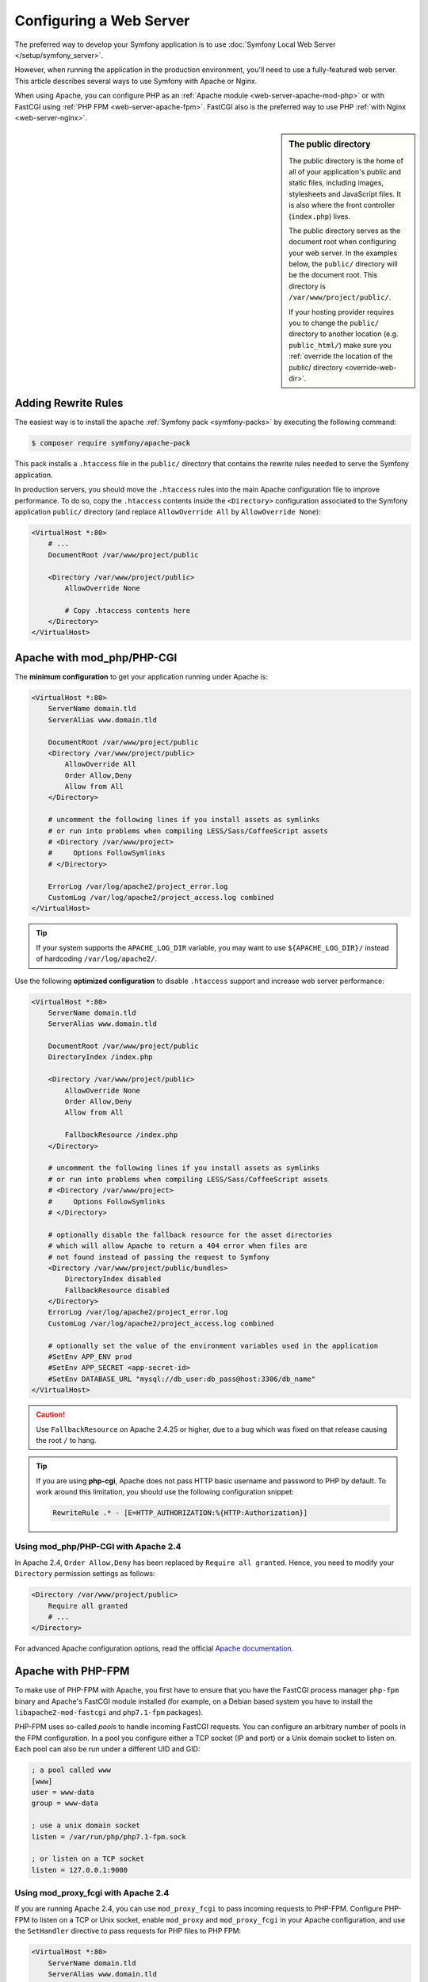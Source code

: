 .. index::
    single: Web Server

Configuring a Web Server
========================

The preferred way to develop your Symfony application is to use
:doc:`Symfony Local Web Server </setup/symfony_server>`.

However, when running the application in the production environment, you'll need
to use a fully-featured web server. This article describes several ways to use
Symfony with Apache or Nginx.

When using Apache, you can configure PHP as an
:ref:`Apache module <web-server-apache-mod-php>` or with FastCGI using
:ref:`PHP FPM <web-server-apache-fpm>`. FastCGI also is the preferred way
to use PHP :ref:`with Nginx <web-server-nginx>`.

.. sidebar:: The public directory

    The public directory is the home of all of your application's public and
    static files, including images, stylesheets and JavaScript files. It is
    also where the front controller (``index.php``) lives.

    The public directory serves as the document root when configuring your
    web server. In the examples below, the ``public/`` directory will be the
    document root. This directory is ``/var/www/project/public/``.

    If your hosting provider requires you to change the ``public/`` directory to
    another location (e.g. ``public_html/``) make sure you
    :ref:`override the location of the public/ directory <override-web-dir>`.

.. _web-server-apache-mod-php:

Adding Rewrite Rules
--------------------

The easiest way is to install the ``apache`` :ref:`Symfony pack <symfony-packs>`
by executing the following command:

.. code-block:: terminal

    $ composer require symfony/apache-pack

This pack installs a ``.htaccess`` file in the ``public/`` directory that contains
the rewrite rules needed to serve the Symfony application.

In production servers, you should move the ``.htaccess`` rules into the main
Apache configuration file to improve performance. To do so, copy the
``.htaccess`` contents inside the ``<Directory>`` configuration associated to
the Symfony application ``public/`` directory (and replace ``AllowOverride All``
by ``AllowOverride None``):

.. code-block:: apache

    <VirtualHost *:80>
        # ...
        DocumentRoot /var/www/project/public

        <Directory /var/www/project/public>
            AllowOverride None

            # Copy .htaccess contents here
        </Directory>
    </VirtualHost>

Apache with mod_php/PHP-CGI
---------------------------

The **minimum configuration** to get your application running under Apache is:

.. code-block:: apache

    <VirtualHost *:80>
        ServerName domain.tld
        ServerAlias www.domain.tld

        DocumentRoot /var/www/project/public
        <Directory /var/www/project/public>
            AllowOverride All
            Order Allow,Deny
            Allow from All
        </Directory>

        # uncomment the following lines if you install assets as symlinks
        # or run into problems when compiling LESS/Sass/CoffeeScript assets
        # <Directory /var/www/project>
        #     Options FollowSymlinks
        # </Directory>

        ErrorLog /var/log/apache2/project_error.log
        CustomLog /var/log/apache2/project_access.log combined
    </VirtualHost>

.. tip::

    If your system supports the ``APACHE_LOG_DIR`` variable, you may want
    to use ``${APACHE_LOG_DIR}/`` instead of hardcoding ``/var/log/apache2/``.

Use the following **optimized configuration** to disable ``.htaccess`` support
and increase web server performance:

.. code-block:: apache

    <VirtualHost *:80>
        ServerName domain.tld
        ServerAlias www.domain.tld

        DocumentRoot /var/www/project/public
        DirectoryIndex /index.php

        <Directory /var/www/project/public>
            AllowOverride None
            Order Allow,Deny
            Allow from All

            FallbackResource /index.php
        </Directory>

        # uncomment the following lines if you install assets as symlinks
        # or run into problems when compiling LESS/Sass/CoffeeScript assets
        # <Directory /var/www/project>
        #     Options FollowSymlinks
        # </Directory>

        # optionally disable the fallback resource for the asset directories
        # which will allow Apache to return a 404 error when files are
        # not found instead of passing the request to Symfony
        <Directory /var/www/project/public/bundles>
            DirectoryIndex disabled
            FallbackResource disabled
        </Directory>
        ErrorLog /var/log/apache2/project_error.log
        CustomLog /var/log/apache2/project_access.log combined

        # optionally set the value of the environment variables used in the application
        #SetEnv APP_ENV prod
        #SetEnv APP_SECRET <app-secret-id>
        #SetEnv DATABASE_URL "mysql://db_user:db_pass@host:3306/db_name"
    </VirtualHost>

.. caution::

    Use ``FallbackResource`` on Apache 2.4.25 or higher, due to a bug which was
    fixed on that release causing the root ``/`` to hang.

.. tip::

    If you are using **php-cgi**, Apache does not pass HTTP basic username and
    password to PHP by default. To work around this limitation, you should use
    the following configuration snippet:

    .. code-block:: apache

        RewriteRule .* - [E=HTTP_AUTHORIZATION:%{HTTP:Authorization}]

Using mod_php/PHP-CGI with Apache 2.4
~~~~~~~~~~~~~~~~~~~~~~~~~~~~~~~~~~~~~

In Apache 2.4, ``Order Allow,Deny`` has been replaced by ``Require all granted``.
Hence, you need to modify your ``Directory`` permission settings as follows:

.. code-block:: apache

    <Directory /var/www/project/public>
        Require all granted
        # ...
    </Directory>

For advanced Apache configuration options, read the official `Apache documentation`_.

.. _web-server-apache-fpm:

Apache with PHP-FPM
-------------------

To make use of PHP-FPM with Apache, you first have to ensure that you have
the FastCGI process manager ``php-fpm`` binary and Apache's FastCGI module
installed (for example, on a Debian based system you have to install the
``libapache2-mod-fastcgi`` and ``php7.1-fpm`` packages).

PHP-FPM uses so-called *pools* to handle incoming FastCGI requests. You can
configure an arbitrary number of pools in the FPM configuration. In a pool
you configure either a TCP socket (IP and port) or a Unix domain socket to
listen on. Each pool can also be run under a different UID and GID:

.. code-block:: ini

    ; a pool called www
    [www]
    user = www-data
    group = www-data

    ; use a unix domain socket
    listen = /var/run/php/php7.1-fpm.sock

    ; or listen on a TCP socket
    listen = 127.0.0.1:9000

Using mod_proxy_fcgi with Apache 2.4
~~~~~~~~~~~~~~~~~~~~~~~~~~~~~~~~~~~~

If you are running Apache 2.4, you can use ``mod_proxy_fcgi`` to pass incoming
requests to PHP-FPM. Configure PHP-FPM to listen on a TCP or Unix socket, enable
``mod_proxy`` and ``mod_proxy_fcgi`` in your Apache configuration, and use the
``SetHandler`` directive to pass requests for PHP files to PHP FPM:

.. code-block:: apache

    <VirtualHost *:80>
        ServerName domain.tld
        ServerAlias www.domain.tld

        # Uncomment the following line to force Apache to pass the Authorization
        # header to PHP: required for "basic_auth" under PHP-FPM and FastCGI
        #
        # SetEnvIfNoCase ^Authorization$ "(.+)" HTTP_AUTHORIZATION=$1

        # For Apache 2.4.9 or higher
        # Using SetHandler avoids issues with using ProxyPassMatch in combination
        # with mod_rewrite or mod_autoindex
        <FilesMatch \.php$>
            SetHandler proxy:fcgi://127.0.0.1:9000
            # for Unix sockets, Apache 2.4.10 or higher
            # SetHandler proxy:unix:/path/to/fpm.sock|fcgi://dummy
        </FilesMatch>

        # If you use Apache version below 2.4.9 you must consider update or use this instead
        # ProxyPassMatch ^/(.*\.php(/.*)?)$ fcgi://127.0.0.1:9000/var/www/project/public/$1

        # If you run your Symfony application on a subpath of your document root, the
        # regular expression must be changed accordingly:
        # ProxyPassMatch ^/path-to-app/(.*\.php(/.*)?)$ fcgi://127.0.0.1:9000/var/www/project/public/$1

        DocumentRoot /var/www/project/public
        <Directory /var/www/project/public>
            # enable the .htaccess rewrites
            AllowOverride All
            Require all granted
        </Directory>

        # uncomment the following lines if you install assets as symlinks
        # or run into problems when compiling LESS/Sass/CoffeeScript assets
        # <Directory /var/www/project>
        #     Options FollowSymlinks
        # </Directory>

        ErrorLog /var/log/apache2/project_error.log
        CustomLog /var/log/apache2/project_access.log combined
    </VirtualHost>

PHP-FPM with Apache 2.2
~~~~~~~~~~~~~~~~~~~~~~~

On Apache 2.2 or lower, you cannot use ``mod_proxy_fcgi``. You have to use
the `FastCgiExternalServer`_ directive instead. Therefore, your Apache configuration
should look something like this:

.. code-block:: apache

    <VirtualHost *:80>
        ServerName domain.tld
        ServerAlias www.domain.tld

        AddHandler php7-fcgi .php
        Action php7-fcgi /php7-fcgi
        Alias /php7-fcgi /usr/lib/cgi-bin/php7-fcgi
        FastCgiExternalServer /usr/lib/cgi-bin/php7-fcgi -host 127.0.0.1:9000 -pass-header Authorization

        DocumentRoot /var/www/project/public
        <Directory /var/www/project/public>
            # enable the .htaccess rewrites
            AllowOverride All
            Order Allow,Deny
            Allow from all
        </Directory>

        # uncomment the following lines if you install assets as symlinks
        # or run into problems when compiling LESS/Sass/CoffeeScript assets
        # <Directory /var/www/project>
        #     Options FollowSymlinks
        # </Directory>

        ErrorLog /var/log/apache2/project_error.log
        CustomLog /var/log/apache2/project_access.log combined
    </VirtualHost>

If you prefer to use a Unix socket, you have to use the ``-socket`` option
instead:

.. code-block:: apache

    FastCgiExternalServer /usr/lib/cgi-bin/php7-fcgi -socket /var/run/php/php7.1-fpm.sock -pass-header Authorization

.. _web-server-nginx:

Nginx
-----

The **minimum configuration** to get your application running under Nginx is:

.. code-block:: nginx

    server {
        server_name domain.tld www.domain.tld;
        root /var/www/project/public;

        location / {
            # try to serve file directly, fallback to index.php
            try_files $uri /index.php$is_args$args;
        }

        # optionally disable falling back to PHP script for the asset directories;
        # nginx will return a 404 error when files are not found instead of passing the
        # request to Symfony (improves performance but Symfony's 404 page is not displayed)
        # location /bundles {
        #     try_files $uri =404;
        # }

        location ~ ^/index\.php(/|$) {
            fastcgi_pass unix:/var/run/php/php7.2-fpm.sock;
            fastcgi_split_path_info ^(.+\.php)(/.*)$;
            include fastcgi_params;

            # optionally set the value of the environment variables used in the application
            # fastcgi_param APP_ENV prod;
            # fastcgi_param APP_SECRET <app-secret-id>;
            # fastcgi_param DATABASE_URL "mysql://db_user:db_pass@host:3306/db_name";

            # When you are using symlinks to link the document root to the
            # current version of your application, you should pass the real
            # application path instead of the path to the symlink to PHP
            # FPM.
            # Otherwise, PHP's OPcache may not properly detect changes to
            # your PHP files (see https://github.com/zendtech/ZendOptimizerPlus/issues/126
            # for more information).
            fastcgi_param SCRIPT_FILENAME $realpath_root$fastcgi_script_name;
            fastcgi_param DOCUMENT_ROOT $realpath_root;
            # Prevents URIs that include the front controller. This will 404:
            # http://domain.tld/index.php/some-path
            # Remove the internal directive to allow URIs like this
            internal;
        }

        # return 404 for all other php files not matching the front controller
        # this prevents access to other php files you don't want to be accessible.
        location ~ \.php$ {
            return 404;
        }

        error_log /var/log/nginx/project_error.log;
        access_log /var/log/nginx/project_access.log;
    }

.. tip::

    If you use NGINX Unit, check out the official article about
    `How to run Symfony applications using NGINX Unit`_.

.. note::

    Depending on your PHP-FPM config, the ``fastcgi_pass`` can also be
    ``fastcgi_pass 127.0.0.1:9000``.

.. tip::

    This executes **only** ``index.php`` in the public directory. All other files
    ending in ".php" will be denied.

    If you have other PHP files in your public directory that need to be executed,
    be sure to include them in the ``location`` block above.

.. caution::

    After you deploy to production, make sure that you **cannot** access the ``index.php``
    script (i.e. ``http://example.com/index.php``).

For advanced Nginx configuration options, read the official `Nginx documentation`_.

.. _`Apache documentation`: https://httpd.apache.org/docs/
.. _`FastCgiExternalServer`: https://docs.oracle.com/cd/B31017_01/web.1013/q20204/mod_fastcgi.html#FastCgiExternalServer
.. _`Nginx documentation`: https://www.nginx.com/resources/wiki/start/topics/recipes/symfony/
.. _`How to run Symfony applications using NGINX Unit`: https://unit.nginx.org/howto/symfony/
